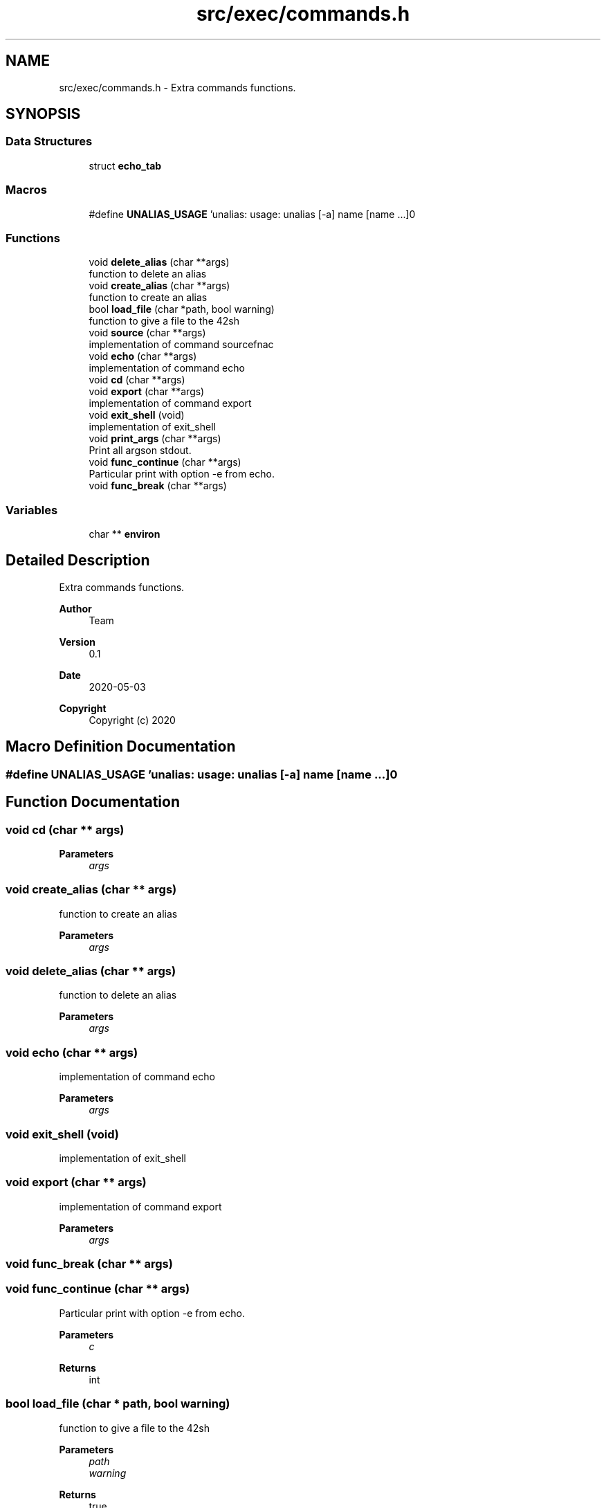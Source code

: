 .TH "src/exec/commands.h" 3 "Sat May 30 2020" "Version v0.1" "42h" \" -*- nroff -*-
.ad l
.nh
.SH NAME
src/exec/commands.h \- Extra commands functions\&.  

.SH SYNOPSIS
.br
.PP
.SS "Data Structures"

.in +1c
.ti -1c
.RI "struct \fBecho_tab\fP"
.br
.in -1c
.SS "Macros"

.in +1c
.ti -1c
.RI "#define \fBUNALIAS_USAGE\fP   'unalias: usage: unalias [\-a] name [name \&.\&.\&.]\\n'"
.br
.in -1c
.SS "Functions"

.in +1c
.ti -1c
.RI "void \fBdelete_alias\fP (char **args)"
.br
.RI "function to delete an alias "
.ti -1c
.RI "void \fBcreate_alias\fP (char **args)"
.br
.RI "function to create an alias "
.ti -1c
.RI "bool \fBload_file\fP (char *path, bool warning)"
.br
.RI "function to give a file to the 42sh "
.ti -1c
.RI "void \fBsource\fP (char **args)"
.br
.RI "implementation of command sourcefnac "
.ti -1c
.RI "void \fBecho\fP (char **args)"
.br
.RI "implementation of command echo "
.ti -1c
.RI "void \fBcd\fP (char **args)"
.br
.ti -1c
.RI "void \fBexport\fP (char **args)"
.br
.RI "implementation of command export "
.ti -1c
.RI "void \fBexit_shell\fP (void)"
.br
.RI "implementation of exit_shell "
.ti -1c
.RI "void \fBprint_args\fP (char **args)"
.br
.RI "Print all argson stdout\&. "
.ti -1c
.RI "void \fBfunc_continue\fP (char **args)"
.br
.RI "Particular print with option -e from echo\&. "
.ti -1c
.RI "void \fBfunc_break\fP (char **args)"
.br
.in -1c
.SS "Variables"

.in +1c
.ti -1c
.RI "char ** \fBenviron\fP"
.br
.in -1c
.SH "Detailed Description"
.PP 
Extra commands functions\&. 


.PP
\fBAuthor\fP
.RS 4
Team 
.RE
.PP
\fBVersion\fP
.RS 4
0\&.1 
.RE
.PP
\fBDate\fP
.RS 4
2020-05-03
.RE
.PP
\fBCopyright\fP
.RS 4
Copyright (c) 2020 
.RE
.PP

.SH "Macro Definition Documentation"
.PP 
.SS "#define UNALIAS_USAGE   'unalias: usage: unalias [\-a] name [name \&.\&.\&.]\\n'"

.SH "Function Documentation"
.PP 
.SS "void cd (char ** args)"

.PP
\fBParameters\fP
.RS 4
\fIargs\fP 
.RE
.PP

.SS "void create_alias (char ** args)"

.PP
function to create an alias 
.PP
\fBParameters\fP
.RS 4
\fIargs\fP 
.RE
.PP

.SS "void delete_alias (char ** args)"

.PP
function to delete an alias 
.PP
\fBParameters\fP
.RS 4
\fIargs\fP 
.RE
.PP

.SS "void echo (char ** args)"

.PP
implementation of command echo 
.PP
\fBParameters\fP
.RS 4
\fIargs\fP 
.RE
.PP

.SS "void exit_shell (void)"

.PP
implementation of exit_shell 
.SS "void export (char ** args)"

.PP
implementation of command export 
.PP
\fBParameters\fP
.RS 4
\fIargs\fP 
.RE
.PP

.SS "void func_break (char ** args)"

.SS "void func_continue (char ** args)"

.PP
Particular print with option -e from echo\&. 
.PP
\fBParameters\fP
.RS 4
\fIc\fP 
.RE
.PP
\fBReturns\fP
.RS 4
int 
.RE
.PP

.SS "bool load_file (char * path, bool warning)"

.PP
function to give a file to the 42sh 
.PP
\fBParameters\fP
.RS 4
\fIpath\fP 
.br
\fIwarning\fP 
.RE
.PP
\fBReturns\fP
.RS 4
true 
.PP
false 
.RE
.PP

.SS "void print_args (char ** args)"

.PP
Print all argson stdout\&. 
.PP
\fBParameters\fP
.RS 4
\fIargs\fP 
.RE
.PP

.SS "void source (char ** args)"

.PP
implementation of command sourcefnac 
.PP
\fBParameters\fP
.RS 4
\fIargs\fP 
.RE
.PP

.SH "Variable Documentation"
.PP 
.SS "char** environ"

.SH "Author"
.PP 
Generated automatically by Doxygen for 42h from the source code\&.
